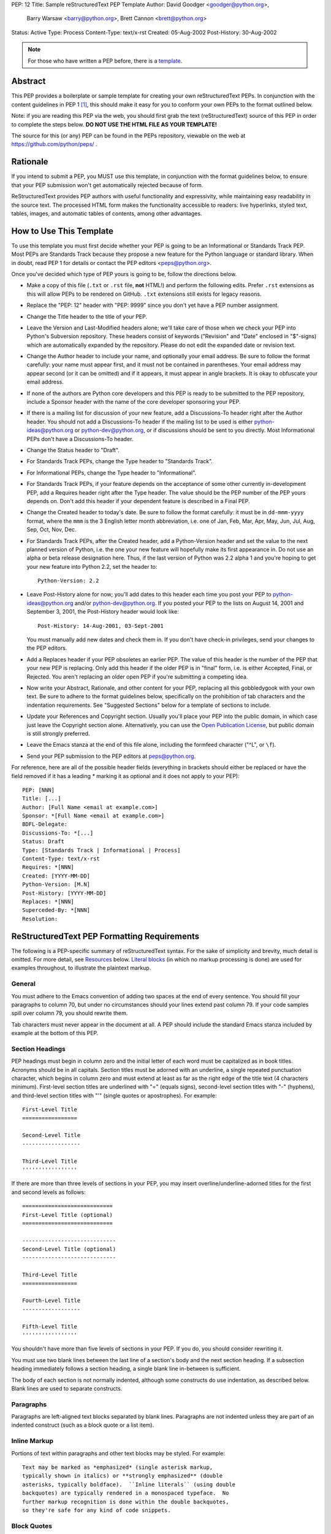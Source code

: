 PEP: 12
Title: Sample reStructuredText PEP Template
Author: David Goodger <goodger@python.org>,
        Barry Warsaw <barry@python.org>,
        Brett Cannon <brett@python.org>
Status: Active
Type: Process
Content-Type: text/x-rst
Created: 05-Aug-2002
Post-History: 30-Aug-2002


.. note::
    For those who have written a PEP before, there is a template_.

Abstract
========

This PEP provides a boilerplate or sample template for creating your
own reStructuredText PEPs.  In conjunction with the content guidelines
in PEP 1 [1]_, this should make it easy for you to conform your own
PEPs to the format outlined below.

Note: if you are reading this PEP via the web, you should first grab
the text (reStructuredText) source of this PEP in order to complete
the steps below.  **DO NOT USE THE HTML FILE AS YOUR TEMPLATE!**

The source for this (or any) PEP can be found in the PEPs repository,
viewable on the web at https://github.com/python/peps/ .


Rationale
=========

If you intend to submit a PEP, you MUST use this template, in
conjunction with the format guidelines below, to ensure that your PEP
submission won't get automatically rejected because of form.

ReStructuredText provides PEP authors with useful functionality and
expressivity, while maintaining easy readability in the source text.
The processed HTML form makes the functionality accessible to readers:
live hyperlinks, styled text, tables, images, and automatic tables of
contents, among other advantages.


How to Use This Template
========================

To use this template you must first decide whether your PEP is going
to be an Informational or Standards Track PEP.  Most PEPs are
Standards Track because they propose a new feature for the Python
language or standard library.  When in doubt, read PEP 1 for details
or contact the PEP editors <peps@python.org>.

Once you've decided which type of PEP yours is going to be, follow the
directions below.

- Make a copy of this file (``.txt`` or ``.rst`` file, **not** HTML!)
  and perform the following edits. Prefer ``.rst`` extensions as this
  will allow PEPs to be rendered on GitHub. ``.txt`` extensions still
  exists for legacy reasons.

- Replace the "PEP: 12" header with "PEP: 9999" since you don't yet
  have a PEP number assignment.

- Change the Title header to the title of your PEP.

- Leave the Version and Last-Modified headers alone; we'll take care
  of those when we check your PEP into Python's Subversion repository.
  These headers consist of keywords ("Revision" and "Date" enclosed in
  "$"-signs) which are automatically expanded by the repository.
  Please do not edit the expanded date or revision text.

- Change the Author header to include your name, and optionally your
  email address.  Be sure to follow the format carefully: your name
  must appear first, and it must not be contained in parentheses.
  Your email address may appear second (or it can be omitted) and if
  it appears, it must appear in angle brackets.  It is okay to
  obfuscate your email address.

- If none of the authors are Python core developers and this PEP is
  ready to be submitted to the PEP repository, include a Sponsor header
  with the name of the core developer sponsoring your PEP.

- If there is a mailing list for discussion of your new feature, add a
  Discussions-To header right after the Author header.  You should not
  add a Discussions-To header if the mailing list to be used is either
  python-ideas@python.org or python-dev@python.org, or if discussions
  should be sent to you directly.  Most Informational PEPs don't have
  a Discussions-To header.

- Change the Status header to "Draft".

- For Standards Track PEPs, change the Type header to "Standards
  Track".

- For Informational PEPs, change the Type header to "Informational".

- For Standards Track PEPs, if your feature depends on the acceptance
  of some other currently in-development PEP, add a Requires header
  right after the Type header.  The value should be the PEP number of
  the PEP yours depends on.  Don't add this header if your dependent
  feature is described in a Final PEP.

- Change the Created header to today's date.  Be sure to follow the
  format carefully: it must be in ``dd-mmm-yyyy`` format, where the
  ``mmm`` is the 3 English letter month abbreviation, i.e. one of Jan,
  Feb, Mar, Apr, May, Jun, Jul, Aug, Sep, Oct, Nov, Dec.

- For Standards Track PEPs, after the Created header, add a
  Python-Version header and set the value to the next planned version
  of Python, i.e. the one your new feature will hopefully make its
  first appearance in.  Do not use an alpha or beta release
  designation here.  Thus, if the last version of Python was 2.2 alpha
  1 and you're hoping to get your new feature into Python 2.2, set the
  header to::

      Python-Version: 2.2

- Leave Post-History alone for now; you'll add dates to this header
  each time you post your PEP to python-ideas@python.org and/or
  python-dev@python.org.  If you posted your PEP to the lists on
  August 14, 2001 and September 3, 2001, the Post-History header would
  look like::

      Post-History: 14-Aug-2001, 03-Sept-2001

  You must manually add new dates and check them in.  If you don't
  have check-in privileges, send your changes to the PEP editors.

- Add a Replaces header if your PEP obsoletes an earlier PEP.  The
  value of this header is the number of the PEP that your new PEP is
  replacing.  Only add this header if the older PEP is in "final"
  form, i.e. is either Accepted, Final, or Rejected.  You aren't
  replacing an older open PEP if you're submitting a competing idea.

- Now write your Abstract, Rationale, and other content for your PEP,
  replacing all this gobbledygook with your own text. Be sure to
  adhere to the format guidelines below, specifically on the
  prohibition of tab characters and the indentation requirements.
  See "Suggested Sections" below for a template of sections to include.

- Update your References and Copyright section.  Usually you'll place
  your PEP into the public domain, in which case just leave the
  Copyright section alone.  Alternatively, you can use the `Open
  Publication License`__, but public domain is still strongly
  preferred.

  __ http://www.opencontent.org/openpub/

- Leave the Emacs stanza at the end of this file alone, including the
  formfeed character ("^L", or ``\f``).

- Send your PEP submission to the PEP editors at peps@python.org.

For reference, here are all of the possible header fields (everything
in brackets should either be replaced or have the field removed if
it has a leading `*` marking it as optional and it does not apply to
your PEP)::

  PEP: [NNN]
  Title: [...]
  Author: [Full Name <email at example.com>]
  Sponsor: *[Full Name <email at example.com>]
  BDFL-Delegate:
  Discussions-To: *[...]
  Status: Draft
  Type: [Standards Track | Informational | Process]
  Content-Type: text/x-rst
  Requires: *[NNN]
  Created: [YYYY-MM-DD]
  Python-Version: [M.N]
  Post-History: [YYYY-MM-DD]
  Replaces: *[NNN]
  Superceded-By: *[NNN]
  Resolution:


ReStructuredText PEP Formatting Requirements
============================================

The following is a PEP-specific summary of reStructuredText syntax.
For the sake of simplicity and brevity, much detail is omitted.  For
more detail, see `Resources`_ below.  `Literal blocks`_ (in which no
markup processing is done) are used for examples throughout, to
illustrate the plaintext markup.


General
-------

You must adhere to the Emacs convention of adding two spaces at the
end of every sentence.  You should fill your paragraphs to column 70,
but under no circumstances should your lines extend past column 79.
If your code samples spill over column 79, you should rewrite them.

Tab characters must never appear in the document at all.  A PEP should
include the standard Emacs stanza included by example at the bottom of
this PEP.


Section Headings
----------------

PEP headings must begin in column zero and the initial letter of each
word must be capitalized as in book titles.  Acronyms should be in all
capitals.  Section titles must be adorned with an underline, a single
repeated punctuation character, which begins in column zero and must
extend at least as far as the right edge of the title text (4
characters minimum).  First-level section titles are underlined with
"=" (equals signs), second-level section titles with "-" (hyphens),
and third-level section titles with "'" (single quotes or
apostrophes).  For example::

    First-Level Title
    =================

    Second-Level Title
    ------------------

    Third-Level Title
    '''''''''''''''''

If there are more than three levels of sections in your PEP, you may
insert overline/underline-adorned titles for the first and second
levels as follows::

    ============================
    First-Level Title (optional)
    ============================

    -----------------------------
    Second-Level Title (optional)
    -----------------------------

    Third-Level Title
    =================

    Fourth-Level Title
    ------------------

    Fifth-Level Title
    '''''''''''''''''

You shouldn't have more than five levels of sections in your PEP.  If
you do, you should consider rewriting it.

You must use two blank lines between the last line of a section's body
and the next section heading.  If a subsection heading immediately
follows a section heading, a single blank line in-between is
sufficient.

The body of each section is not normally indented, although some
constructs do use indentation, as described below.  Blank lines are
used to separate constructs.


Paragraphs
----------

Paragraphs are left-aligned text blocks separated by blank lines.
Paragraphs are not indented unless they are part of an indented
construct (such as a block quote or a list item).


Inline Markup
-------------

Portions of text within paragraphs and other text blocks may be
styled.  For example::

    Text may be marked as *emphasized* (single asterisk markup,
    typically shown in italics) or **strongly emphasized** (double
    asterisks, typically boldface).  ``Inline literals`` (using double
    backquotes) are typically rendered in a monospaced typeface.  No
    further markup recognition is done within the double backquotes,
    so they're safe for any kind of code snippets.


Block Quotes
------------

Block quotes consist of indented body elements.  For example::

    This is a paragraph.

        This is a block quote.

        A block quote may contain many paragraphs.

Block quotes are used to quote extended passages from other sources.
Block quotes may be nested inside other body elements.  Use 4 spaces
per indent level.


Literal Blocks
--------------

..
    In the text below, double backquotes are used to denote inline
    literals.  "``::``" is written so that the colons will appear in a
    monospaced font; the backquotes (``) are markup, not part of the
    text.  See "Inline Markup" above.

    By the way, this is a comment, described in "Comments" below.

Literal blocks are used for code samples or preformatted ASCII art. To
indicate a literal block, preface the indented text block with
"``::``" (two colons).  The literal block continues until the end of
the indentation.  Indent the text block by 4 spaces.  For example::

    This is a typical paragraph.  A literal block follows.

    ::

        for a in [5,4,3,2,1]:   # this is program code, shown as-is
            print a
        print "it's..."
        # a literal block continues until the indentation ends

The paragraph containing only "``::``" will be completely removed from
the output; no empty paragraph will remain.  "``::``" is also
recognized at the end of any paragraph.  If immediately preceded by
whitespace, both colons will be removed from the output.  When text
immediately precedes the "``::``", *one* colon will be removed from
the output, leaving only one colon visible (i.e., "``::``" will be
replaced by "``:``").  For example, one colon will remain visible
here::

    Paragraph::

        Literal block


Lists
-----

Bullet list items begin with one of "-", "*", or "+" (hyphen,
asterisk, or plus sign), followed by whitespace and the list item
body.  List item bodies must be left-aligned and indented relative to
the bullet; the text immediately after the bullet determines the
indentation.  For example::

    This paragraph is followed by a list.

    * This is the first bullet list item.  The blank line above the
      first list item is required; blank lines between list items
      (such as below this paragraph) are optional.

    * This is the first paragraph in the second item in the list.

      This is the second paragraph in the second item in the list.
      The blank line above this paragraph is required.  The left edge
      of this paragraph lines up with the paragraph above, both
      indented relative to the bullet.

      - This is a sublist.  The bullet lines up with the left edge of
        the text blocks above.  A sublist is a new list so requires a
        blank line above and below.

    * This is the third item of the main list.

    This paragraph is not part of the list.

Enumerated (numbered) list items are similar, but use an enumerator
instead of a bullet.  Enumerators are numbers (1, 2, 3, ...), letters
(A, B, C, ...; uppercase or lowercase), or Roman numerals (i, ii, iii,
iv, ...; uppercase or lowercase), formatted with a period suffix
("1.", "2."), parentheses ("(1)", "(2)"), or a right-parenthesis
suffix ("1)", "2)").  For example::

    1. As with bullet list items, the left edge of paragraphs must
       align.

    2. Each list item may contain multiple paragraphs, sublists, etc.

       This is the second paragraph of the second list item.

       a) Enumerated lists may be nested.
       b) Blank lines may be omitted between list items.

Definition lists are written like this::

    what
        Definition lists associate a term with a definition.

    how
        The term is a one-line phrase, and the definition is one
        or more paragraphs or body elements, indented relative to
        the term.


Tables
------

Simple tables are easy and compact::

    =====  =====  =======
      A      B    A and B
    =====  =====  =======
    False  False  False
    True   False  False
    False  True   False
    True   True   True
    =====  =====  =======

There must be at least two columns in a table (to differentiate from
section titles).  Column spans use underlines of hyphens ("Inputs"
spans the first two columns)::

    =====  =====  ======
       Inputs     Output
    ------------  ------
      A      B    A or B
    =====  =====  ======
    False  False  False
    True   False  True
    False  True   True
    True   True   True
    =====  =====  ======

Text in a first-column cell starts a new row.  No text in the first
column indicates a continuation line; the rest of the cells may
consist of multiple lines.  For example::

    =====  =========================
    col 1  col 2
    =====  =========================
    1      Second column of row 1.
    2      Second column of row 2.
           Second line of paragraph.
    3      - Second column of row 3.

           - Second item in bullet
             list (row 3, column 2).
    =====  =========================


Hyperlinks
----------

When referencing an external web page in the body of a PEP, you should
include the title of the page in the text, with either an inline
hyperlink reference to the URL or a footnote reference (see
`Footnotes`_ below).  Do not include the URL in the body text of the
PEP.

Hyperlink references use backquotes and a trailing underscore to mark
up the reference text; backquotes are optional if the reference text
is a single word.  For example::

    In this paragraph, we refer to the `Python web site`_.

An explicit target provides the URL.  Put targets in a References
section at the end of the PEP, or immediately after the reference.
Hyperlink targets begin with two periods and a space (the "explicit
markup start"), followed by a leading underscore, the reference text,
a colon, and the URL (absolute or relative)::

    .. _Python web site: http://www.python.org/

The reference text and the target text must match (although the match
is case-insensitive and ignores differences in whitespace).  Note that
the underscore trails the reference text but precedes the target text.
If you think of the underscore as a right-pointing arrow, it points
*away* from the reference and *toward* the target.

The same mechanism can be used for internal references.  Every unique
section title implicitly defines an internal hyperlink target.  We can
make a link to the Abstract section like this::

    Here is a hyperlink reference to the `Abstract`_ section.  The
    backquotes are optional since the reference text is a single word;
    we can also just write: Abstract_.

Footnotes containing the URLs from external targets will be generated
automatically at the end of the References section of the PEP, along
with footnote references linking the reference text to the footnotes.

Text of the form "PEP x" or "RFC x" (where "x" is a number) will be
linked automatically to the appropriate URLs.


Footnotes
---------

Footnote references consist of a left square bracket, a number, a
right square bracket, and a trailing underscore::

    This sentence ends with a footnote reference [1]_.

Whitespace must precede the footnote reference.  Leave a space between
the footnote reference and the preceding word.

When referring to another PEP, include the PEP number in the body
text, such as "PEP 1".  The title may optionally appear.  Add a
footnote reference following the title.  For example::

    Refer to PEP 1 [2]_ for more information.

Add a footnote that includes the PEP's title and author.  It may
optionally include the explicit URL on a separate line, but only in
the References section.  Footnotes begin with ".. " (the explicit
markup start), followed by the footnote marker (no underscores),
followed by the footnote body.  For example::

    References
    ==========

    .. [2] PEP 1, "PEP Purpose and Guidelines", Warsaw, Hylton
       (http://www.python.org/dev/peps/pep-0001)

If you decide to provide an explicit URL for a PEP, please use this as
the URL template::

    http://www.python.org/dev/peps/pep-xxxx

PEP numbers in URLs must be padded with zeros from the left, so as to
be exactly 4 characters wide, however PEP numbers in the text are
never padded.

During the course of developing your PEP, you may have to add, remove,
and rearrange footnote references, possibly resulting in mismatched
references, obsolete footnotes, and confusion.  Auto-numbered
footnotes allow more freedom.  Instead of a number, use a label of the
form "#word", where "word" is a mnemonic consisting of alphanumerics
plus internal hyphens, underscores, and periods (no whitespace or
other characters are allowed).  For example::

    Refer to PEP 1 [#PEP-1]_ for more information.

    References
    ==========

    .. [#PEP-1] PEP 1, "PEP Purpose and Guidelines", Warsaw, Hylton

       http://www.python.org/dev/peps/pep-0001

Footnotes and footnote references will be numbered automatically, and
the numbers will always match.  Once a PEP is finalized, auto-numbered
labels should be replaced by numbers for simplicity.


Images
------

If your PEP contains a diagram, you may include it in the processed
output using the "image" directive::

    .. image:: diagram.png

Any browser-friendly graphics format is possible: .png, .jpeg, .gif,
.tiff, etc.

Since this image will not be visible to readers of the PEP in source
text form, you should consider including a description or ASCII art
alternative, using a comment (below).


Comments
--------

A comment block is an indented block of arbitrary text immediately
following an explicit markup start: two periods and whitespace.  Leave
the ".." on a line by itself to ensure that the comment is not
misinterpreted as another explicit markup construct.  Comments are not
visible in the processed document.  For the benefit of those reading
your PEP in source form, please consider including a descriptions of
or ASCII art alternatives to any images you include.  For example::

     .. image:: dataflow.png

     ..
        Data flows from the input module, through the "black box"
        module, and finally into (and through) the output module.

The Emacs stanza at the bottom of this document is inside a comment.


Escaping Mechanism
------------------

reStructuredText uses backslashes ("``\``") to override the special
meaning given to markup characters and get the literal characters
themselves.  To get a literal backslash, use an escaped backslash
("``\\``").  There are two contexts in which backslashes have no
special meaning: `literal blocks`_ and inline literals (see `Inline
Markup`_ above).  In these contexts, no markup recognition is done,
and a single backslash represents a literal backslash, without having
to double up.

If you find that you need to use a backslash in your text, consider
using inline literals or a literal block instead.


Habits to Avoid
===============

Many programmers who are familiar with TeX often write quotation marks
like this::

    `single-quoted' or ``double-quoted''

Backquotes are significant in reStructuredText, so this practice
should be avoided.  For ordinary text, use ordinary 'single-quotes' or
"double-quotes".  For inline literal text (see `Inline Markup`_
above), use double-backquotes::

    ``literal text: in here, anything goes!``


Suggested Sections
==================

Various sections are found to be common across PEPs and are outlined in
PEP 1 [1]_. Those sections are provided here for convenience.

.. _template:

::

  Abstract
  ========

  [A short (~200 word) description of the technical issue being addressed.]


  Motivation
  ==========

  [Clearly explain why the existing language specification is inadequate to address the problem that the PEP solves.]


  Rationale
  =========

  [Describe why particular design decisions were made.]


  Specification
  =============

  [Describe the syntax and semantics of any new language feature.]


  Backwards Compatibility
  =======================

  [Describe potential impact and severity on pre-existing code.]


  Security Implications
  =====================

  [How could a malicious user take advantage of this new feature?]


  How to Teach This
  =================

  [How to teach users, new and experienced, how to apply the PEP to their work.]


  Reference Implementation
  ========================

  [Link to any existing implementation and details about its state, e.g. proof-of-concept.]


  Rejected Ideas
  ==============

  [Why certain ideas that were brought while discussing this PEP were not ultimately pursued.]


  Open Issues
  ===========

  [Any points that are still being decided/discussed.]


  References
  ==========

  [A collection of URLs used as references through the PEP.]


  Copyright
  =========

  This document is placed in the public domain or under the
  CC0-1.0-Universal license, whichever is more permissive.


  
  ..
     Local Variables:
     mode: indented-text
     indent-tabs-mode: nil
     sentence-end-double-space: t
     fill-column: 70
     coding: utf-8
     End:


Resources
=========

Many other constructs and variations are possible.  For more details
about the reStructuredText markup, in increasing order of
thoroughness, please see:

* `A ReStructuredText Primer`__, a gentle introduction.

  __ http://docutils.sourceforge.net/docs/rst/quickstart.html

* `Quick reStructuredText`__, a users' quick reference.

  __ http://docutils.sourceforge.net/docs/rst/quickref.html

* `reStructuredText Markup Specification`__, the final authority.

  __ http://docutils.sourceforge.net/spec/rst/reStructuredText.html

The processing of reStructuredText PEPs is done using Docutils_.  If
you have a question or require assistance with reStructuredText or
Docutils, please `post a message`_ to the `Docutils-users mailing
list`_.  The `Docutils project web site`_ has more information.

.. _Docutils:
.. _Docutils project web site: http://docutils.sourceforge.net/
.. _post a message:
   mailto:docutils-users@lists.sourceforge.net?subject=PEPs
.. _Docutils-users mailing list:
   http://docutils.sf.net/docs/user/mailing-lists.html#docutils-users


References
==========

.. [1] PEP 1, PEP Purpose and Guidelines, Warsaw, Hylton
   (http://www.python.org/dev/peps/pep-0001)


Copyright
=========

This document is placed in the public domain or under the
CC0-1.0-Universal license, whichever is more permissive.



..
   Local Variables:
   mode: indented-text
   indent-tabs-mode: nil
   sentence-end-double-space: t
   fill-column: 70
   coding: utf-8
   End:
